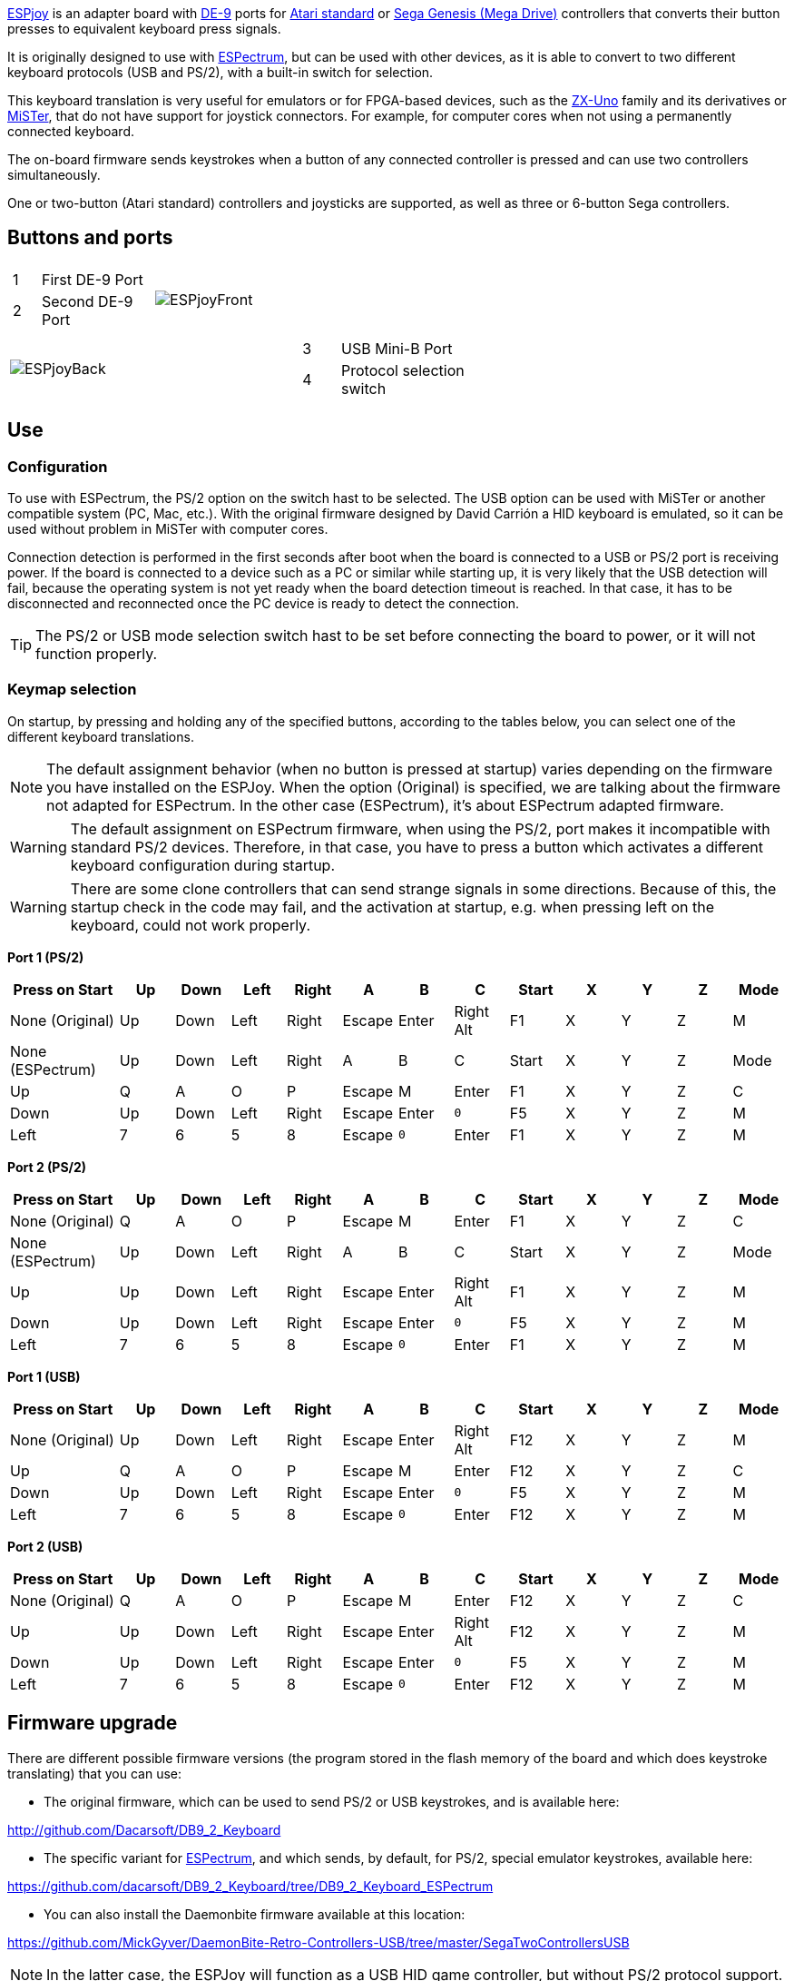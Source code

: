 https://antoniovillena.com/product/espjoy/[ESPjoy] is an adapter board with https://en.wikipedia.org/wiki/D-sub[DE-9] ports for https://en.wikipedia.org/wiki/Atari_joystick_port[Atari standard] or https://en.wikipedia.org/wiki/Sega_Genesis[Sega Genesis (Mega Drive)] controllers that converts their button presses to equivalent keyboard press signals.

It is originally designed to use with https://zxespectrum.speccy.org[ESPectrum], but can be used with other devices, as it is able to convert to two different keyboard protocols (USB and PS/2), with a built-in switch for selection.

This keyboard translation is very useful for emulators or for FPGA-based devices, such as the https://zxuno.speccy.org[ZX-Uno] family and its derivatives or https://github.com/MiSTer-devel/Wiki_MiSTer/wiki[MiSTer], that do not have support for joystick connectors. For example, for computer cores when not using a permanently connected keyboard.

The on-board firmware sends keystrokes when a button of any connected controller is pressed and can use two controllers simultaneously.

One or two-button (Atari standard) controllers and joysticks are supported, as well as three or 6-button Sega controllers.

<<<

== Buttons and ports

[width="100%",cols="2a,3a",frame="none"]
|===
|[cols="1,4"]
!===
!1 !First DE-9 Port
!2 !Second DE-9 Port
!===
|image:img/ESPjoyFront.png[scaledwidth=70%]
|===

[width="100%",cols="3a,2a",frame="none"]
|===
| image:img/ESPjoyBack.png[scaledwidth=70%]
|[cols="1,4"]
!===
!3 !USB Mini-B Port
!4 !Protocol selection switch
!===
|===

<<<

== Use

=== Configuration

To use with ESPectrum, the PS/2 option on the switch hast to be selected. The USB option can be used with MiSTer or another compatible system (PC, Mac, etc.). With the original firmware designed by David Carrión a HID keyboard is emulated, so it can be used without problem in MiSTer with computer cores.

Connection detection is performed in the first seconds after boot when the board is connected to a USB or PS/2 port is receiving power. If the board is connected to a device such as a PC or similar while starting up, it is very likely that the USB detection will fail, because the operating system is not yet ready when the board detection timeout is reached. In that case, it has to be disconnected and reconnected once the PC device is ready to detect the connection.

[TIP]
====
The PS/2 or USB mode selection switch hast to be set before connecting the board to power, or it will not function properly.
====

=== Keymap selection

On startup, by pressing and holding any of the specified buttons, according to the tables below, you can select one of the different keyboard translations.

[NOTE]
====
The default assignment behavior (when no button is pressed at startup) varies depending on the firmware you have installed on the ESPJoy. When the option (Original) is specified, we are talking about the firmware not adapted for ESPectrum. In the other case (ESPectrum), it's about ESPectrum adapted firmware.
====

[WARNING]
====
The default assignment on ESPectrum firmware, when using the PS/2, port makes it incompatible with standard PS/2 devices. Therefore, in that case, you have to press a button which activates a different keyboard configuration during startup.
====

[WARNING]
====
There are some clone controllers that can send strange signals in some directions. Because of this, the startup check in the code may fail, and the activation at startup, e.g. when pressing left on the keyboard, could not work properly. 
====

<<<

*Port 1 (PS/2)*

[align="center",width="100%",%header,cols="2a,1a,1a,1a,1a,1a,1a,1a,1a,1a,1a,1a,1a",options="header"]
|===
|[.tiny]#Press on Start#|[.tiny]#Up#|[.tiny]#Down#|[.tiny]#Left#|[.tiny]#Right#|[.tiny]#A#|[.tiny]#B#|[.tiny]#C#|[.tiny]#Start#|[.tiny]#X#|[.tiny]#Y#|[.tiny]#Z#|[.tiny]#Mode#
|[.tiny]#None (Original)#|[.tiny]#Up#|[.tiny]#Down#|[.tiny]#Left#|[.tiny]#Right#|[.tiny]#Escape#|[.tiny]#Enter#|[.tiny]#Right Alt#|[.tiny]#F1#|[.tiny]#X#|[.tiny]#Y#|[.tiny]#Z#|[.tiny]#M#
|[.tiny]#None (ESPectrum)#|[.tiny]#Up#|[.tiny]#Down#|[.tiny]#Left#|[.tiny]#Right#|[.tiny]#A#|[.tiny]#B#|[.tiny]#C#|[.tiny]#Start#|[.tiny]#X#|[.tiny]#Y#|[.tiny]#Z#|[.tiny]#Mode#
|[.tiny]#Up#|[.tiny]#Q#|[.tiny]#A#|[.tiny]#O#|[.tiny]#P#|[.tiny]#Escape#|[.tiny]#M#|[.tiny]#Enter#|[.tiny]#F1#|[.tiny]#X#|[.tiny]#Y#|[.tiny]#Z#|[.tiny]#C#
|[.tiny]#Down#|[.tiny]#Up#|[.tiny]#Down#|[.tiny]#Left#|[.tiny]#Right#|[.tiny]#Escape#|[.tiny]#Enter#|[.tiny]#`0`#|[.tiny]#F5#|[.tiny]#X#|[.tiny]#Y#|[.tiny]#Z#|[.tiny]#M#
|[.tiny]#Left#|[.tiny]#7#|[.tiny]#6#|[.tiny]#5#|[.tiny]#8#|[.tiny]#Escape#|[.tiny]#`0`#|[.tiny]#Enter#|[.tiny]#F1#|[.tiny]#X#|[.tiny]#Y#|[.tiny]#Z#|[.tiny]#M#
|===

*Port 2 (PS/2)*

[align="center",width="100%",%header,cols="2a,1a,1a,1a,1a,1a,1a,1a,1a,1a,1a,1a,1a",options="header"]
|===
|[.tiny]#Press on Start#|[.tiny]#Up#|[.tiny]#Down#|[.tiny]#Left#|[.tiny]#Right#|[.tiny]#A#|[.tiny]#B#|[.tiny]#C#|[.tiny]#Start#|[.tiny]#X#|[.tiny]#Y#|[.tiny]#Z#|[.tiny]#Mode#
|[.tiny]#None (Original)#|[.tiny]#Q#|[.tiny]#A#|[.tiny]#O#|[.tiny]#P#|[.tiny]#Escape#|[.tiny]#M#|[.tiny]#Enter#|[.tiny]#F1#|[.tiny]#X#|[.tiny]#Y#|[.tiny]#Z#|[.tiny]#C#
|[.tiny]#None (ESPectrum)#|[.tiny]#Up#|[.tiny]#Down#|[.tiny]#Left#|[.tiny]#Right#|[.tiny]#A#|[.tiny]#B#|[.tiny]#C#|[.tiny]#Start#|[.tiny]#X#|[.tiny]#Y#|[.tiny]#Z#|[.tiny]#Mode#
|[.tiny]#Up#|[.tiny]#Up#|[.tiny]#Down#|[.tiny]#Left#|[.tiny]#Right#|[.tiny]#Escape#|[.tiny]#Enter#|[.tiny]#Right Alt#|[.tiny]#F1#|[.tiny]#X#|[.tiny]#Y#|[.tiny]#Z#|[.tiny]#M#
|[.tiny]#Down#|[.tiny]#Up#|[.tiny]#Down#|[.tiny]#Left#|[.tiny]#Right#|[.tiny]#Escape#|[.tiny]#Enter#|[.tiny]#`0`#|[.tiny]#F5#|[.tiny]#X#|[.tiny]#Y#|[.tiny]#Z#|[.tiny]#M#
|[.tiny]#Left#|[.tiny]#7#|[.tiny]#6#|[.tiny]#5#|[.tiny]#8#|[.tiny]#Escape#|[.tiny]#`0`#|[.tiny]#Enter#|[.tiny]#F1#|[.tiny]#X#|[.tiny]#Y#|[.tiny]#Z#|[.tiny]#M#
|===

*Port 1 (USB)*

[align="center",width="100%",%header,cols="2a,1a,1a,1a,1a,1a,1a,1a,1a,1a,1a,1a,1a",options="header"]
|===
|[.tiny]#Press on Start#|[.tiny]#Up#|[.tiny]#Down#|[.tiny]#Left#|[.tiny]#Right#|[.tiny]#A#|[.tiny]#B#|[.tiny]#C#|[.tiny]#Start#|[.tiny]#X#|[.tiny]#Y#|[.tiny]#Z#|[.tiny]#Mode#
|[.tiny]#None (Original)#|[.tiny]#Up#|[.tiny]#Down#|[.tiny]#Left#|[.tiny]#Right#|[.tiny]#Escape#|[.tiny]#Enter#|[.tiny]#Right Alt#|[.tiny]#F12#|[.tiny]#X#|[.tiny]#Y#|[.tiny]#Z#|[.tiny]#M#
|[.tiny]#Up#|[.tiny]#Q#|[.tiny]#A#|[.tiny]#O#|[.tiny]#P#|[.tiny]#Escape#|[.tiny]#M#|[.tiny]#Enter#|[.tiny]#F12#|[.tiny]#X#|[.tiny]#Y#|[.tiny]#Z#|[.tiny]#C#
|[.tiny]#Down#|[.tiny]#Up#|[.tiny]#Down#|[.tiny]#Left#|[.tiny]#Right#|[.tiny]#Escape#|[.tiny]#Enter#|[.tiny]#`0`#|[.tiny]#F5#|[.tiny]#X#|[.tiny]#Y#|[.tiny]#Z#|[.tiny]#M#
|[.tiny]#Left#|[.tiny]#7#|[.tiny]#6#|[.tiny]#5#|[.tiny]#8#|[.tiny]#Escape#|[.tiny]#`0`#|[.tiny]#Enter#|[.tiny]#F12#|[.tiny]#X#|[.tiny]#Y#|[.tiny]#Z#|[.tiny]#M#
|===

*Port 2 (USB)*

[align="center",width="100%",%header,cols="2a,1a,1a,1a,1a,1a,1a,1a,1a,1a,1a,1a,1a",options="header"]
|===
|[.tiny]#Press on Start#|[.tiny]#Up#|[.tiny]#Down#|[.tiny]#Left#|[.tiny]#Right#|[.tiny]#A#|[.tiny]#B#|[.tiny]#C#|[.tiny]#Start#|[.tiny]#X#|[.tiny]#Y#|[.tiny]#Z#|[.tiny]#Mode#
|[.tiny]#None (Original)#|[.tiny]#Q#|[.tiny]#A#|[.tiny]#O#|[.tiny]#P#|[.tiny]#Escape#|[.tiny]#M#|[.tiny]#Enter#|[.tiny]#F12#|[.tiny]#X#|[.tiny]#Y#|[.tiny]#Z#|[.tiny]#C#
|[.tiny]#Up#|[.tiny]#Up#|[.tiny]#Down#|[.tiny]#Left#|[.tiny]#Right#|[.tiny]#Escape#|[.tiny]#Enter#|[.tiny]#Right Alt#|[.tiny]#F12#|[.tiny]#X#|[.tiny]#Y#|[.tiny]#Z#|[.tiny]#M#
|[.tiny]#Down#|[.tiny]#Up#|[.tiny]#Down#|[.tiny]#Left#|[.tiny]#Right#|[.tiny]#Escape#|[.tiny]#Enter#|[.tiny]#`0`#|[.tiny]#F5#|[.tiny]#X#|[.tiny]#Y#|[.tiny]#Z#|[.tiny]#M#
|[.tiny]#Left#|[.tiny]#7#|[.tiny]#6#|[.tiny]#5#|[.tiny]#8#|[.tiny]#Escape#|[.tiny]#`0`#|[.tiny]#Enter#|[.tiny]#F12#|[.tiny]#X#|[.tiny]#Y#|[.tiny]#Z#|[.tiny]#M#
|===

<<<

== Firmware upgrade

There are different possible firmware versions (the program stored in the flash memory of the board and which does keystroke translating) that you can use:

- The original firmware, which can be used to send PS/2 or USB keystrokes, and is available here:

http://github.com/Dacarsoft/DB9_2_Keyboard

- The specific variant for https://zxespectrum.speccy.org[ESPectrum], and which sends, by default, for PS/2, special emulator keystrokes, available here:

https://github.com/dacarsoft/DB9_2_Keyboard/tree/DB9_2_Keyboard_ESPectrum

- You can also install the Daemonbite firmware available at this location:

https://github.com/MickGyver/DaemonBite-Retro-Controllers-USB/tree/master/SegaTwoControllersUSB

[NOTE]
====
In the latter case, the ESPJoy will function as a USB HID game controller, but without PS/2 protocol support.
====

To update the board program there are several software options, but all require a computer or similar device with USB ports and a Windows, Linux or macOS operating system.

The way to do the programming will depend on the format in which the program is available.

<<<

=== Firmware as source code (INO format)

In this case, the firmware is not completely ready to be installed on the board and has to be compiled from its source code before being written to the board's flash memory. The best option in this case is to use the official https://www.arduino.cc[Arduino] development environment.

==== Arduino IDE

In order to do this type of installation, you can use a computer (Windows, Mac, Linux) with https://www.arduino.cc/en/software [Arduino IDE] installed.

===== Update

Once the environment is ready with Arduino IDE installed, download the desired version of the project from the corresponding repository (standard, ESPectrum, etc.). You should have a folder with a bunch of files, one of the with the `.ino` extension in its name.

Open the project file in Arduino IDE (for example `DB9_2_Keyboard_ESPectrum.ino`).

Set the switch on the board to the position marked with "USB" (the closest position to the USB Mini-B connector). Connect the ESPjoy to the computer using the USB cable and select it at the top of the IDE window ("Arduino Leonardo" option).

[.text-center]
image:img/ideleonardo.png[scaledwidth=40%]

<<<

Finally, press the firmware upload button image:img/uploadbutton.png[scaledwidth=2%] and wait a few seconds while the project is compiled and uploaded to the device.

[.text-center]
image:img/ideupload.png[scaledwidth=40%] image:img/ideuploading.png[scaledwidth=40%]

<<<

=== Firmware in HEX format

In this other case, the firmware is completely ready to be written to the board flash memory. There are multiple programs that can be used to do the programming.

==== AVRDUDE

AVR Downloader Uploader is a command line utility to download/upload/manipulate the ROM and EEPROM contents of multiple microcontrollers.

In order to use it with ESPJoy, you need a recent version that supports the `-r` parameter (reconnect to -P port after "touching" it). See the <<#_about_arduino_leonardo_programming,technical_notes>> at the end of this manual for more information.

The latest binary version for Windows can be downloaded from the official repository:

https://github.com/avrdudes/avrdude

For other systems, it is easy to compile the executable from the source code available in that repository. It is also available from multiple package installation systems, such as https://brew.sh/ [Homebrew for Mac], or the various official repositories of Linux distributions. 

===== Upgrade

After getting the desired `.hex` file firmware version from the (e.g. `DB9_2_Keyboard.ino.hex`), set the switch on the board to the position marked with "USB" (the closest position to the USB Mini-B connector). Then connect the ESPJoy board to a USB port of the computer , and identify that port in the operating system.

<<<

Once the port name has been identified, the file can be written to the board with a command such as the following:

[source,shell]
----
.../avrdude -F -patmega32u4 -cavr109 -b57600 -r -P <port> -U flash:w:<file.hex>:i
----

Where `<port>` is the name of the port where the board is connected and `<file.hex>` is the path to the `.hex` file you want to save.

For example, for a port named `/dev/cu.usbmodemHIDPC1` and a `DB9_2_Keyboard.ino.hex` file:

[source,shell]
----
.../avrdude -F -patmega32u4 -cavr109 -b57600 -r -P /dev/cu.usbmodemHIDPC1 -U flash:w:DB9_2_Keyboard.ino.hex:i
----

Wait for a few seconds, and, if all goes well, the console will display messages indicating that the program has been successfully recorded.

[.text-center]
image:img/avrdudeupload.png[scaledwidth=60%]

<<<

== Technical Notes

=== About Arduino Leonardo programming

The ESPJoy board is based on a https://www.microchip.com/en-us/product/ATmega32U4[ATmega32u4] programmable controller, which is the one used by https://docs.arduino.cc/hardware/leonardo/[Arduino Leonardo] boards.

These devices have a bootloader that can be used for flash programming, but can also be omitted to directly run the saved program. This is how you which one of the two possibilities is triggered:

- If it is started after a reset command (i.e. the board has a reset button that has been pressed), the programming mode (program saving in flash memory) is always activated.
- If there is no program stored in flash (the first word is `0xffff`), the programming mode is always activated.
- If it boots after a cold start (meaning that the device is activated for the first time after power is applied), it will try to execute the stored program.
- If it boots after a reset by watchdog, then:
  * If there is the appropriate code written to a magic location in SRAM (`0x7777 `written to `0x0800`), then it will go into programming mode.
  * If not, it will try to execute the user code.
- If it boots after any other type of reset, it will go to programming mode.

The boot loader is designed to detect if a 1200 baud serial connection to the port has been opened and closed, and, if so, performs the necessary steps to perform a watchdog reset.

Finally, note that the bootloader has a timeout of 8 seconds. If programming has not started within that time after triggering (via any method) in programming mode, it will try again to execute the user code.

As a consequence of this, programming via commands, etc. with Windows requires specific drivers for both modes (program execution and programming) to be installed for all serial (COM) ports, so that the new connection after the restart by watchdog will work correctly.

When programming with <<#_avrdude,AVRDUDE>>, it is highly recommended to use a version that has the `-r` parameter, and therefore automatically performs this port opening and closing process, and subsequent connection, within the 8 seconds margin required for programming. Otherwise it can be somewhat complex to do it manually.
